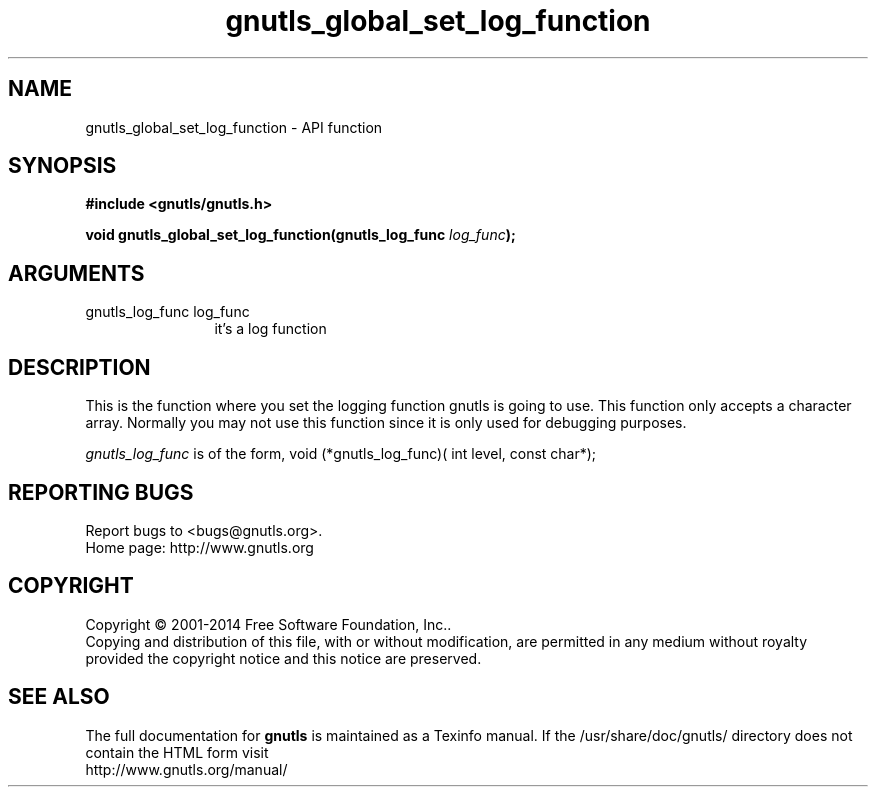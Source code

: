 .\" DO NOT MODIFY THIS FILE!  It was generated by gdoc.
.TH "gnutls_global_set_log_function" 3 "3.3.4" "gnutls" "gnutls"
.SH NAME
gnutls_global_set_log_function \- API function
.SH SYNOPSIS
.B #include <gnutls/gnutls.h>
.sp
.BI "void gnutls_global_set_log_function(gnutls_log_func " log_func ");"
.SH ARGUMENTS
.IP "gnutls_log_func log_func" 12
it's a log function
.SH "DESCRIPTION"
This is the function where you set the logging function gnutls is
going to use.  This function only accepts a character array.
Normally you may not use this function since it is only used for
debugging purposes.

 \fIgnutls_log_func\fP is of the form,
void (*gnutls_log_func)( int level, const char*);
.SH "REPORTING BUGS"
Report bugs to <bugs@gnutls.org>.
.br
Home page: http://www.gnutls.org

.SH COPYRIGHT
Copyright \(co 2001-2014 Free Software Foundation, Inc..
.br
Copying and distribution of this file, with or without modification,
are permitted in any medium without royalty provided the copyright
notice and this notice are preserved.
.SH "SEE ALSO"
The full documentation for
.B gnutls
is maintained as a Texinfo manual.
If the /usr/share/doc/gnutls/
directory does not contain the HTML form visit
.B
.IP http://www.gnutls.org/manual/
.PP
